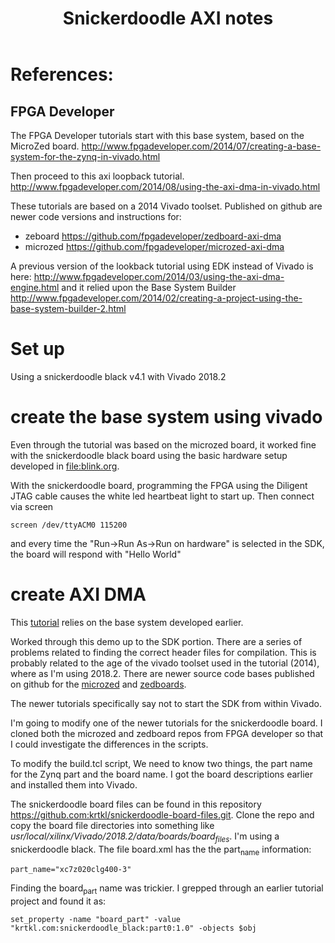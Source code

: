 #+TITLE: Snickerdoodle AXI notes

* References:

** FPGA Developer

The FPGA Developer tutorials start with this base system, based on the MicroZed board.
http://www.fpgadeveloper.com/2014/07/creating-a-base-system-for-the-zynq-in-vivado.html

Then proceed to this axi loopback tutorial.
http://www.fpgadeveloper.com/2014/08/using-the-axi-dma-in-vivado.html

These tutorials are based on a 2014 Vivado toolset. Published on github are newer code versions and instructions for:
 - zeboard https://github.com/fpgadeveloper/zedboard-axi-dma
 - microzed https://github.com/fpgadeveloper/microzed-axi-dma

A previous version of the lookback tutorial using EDK instead of Vivado is here:
http://www.fpgadeveloper.com/2014/03/using-the-axi-dma-engine.html 
and it relied upon the Base System Builder
http://www.fpgadeveloper.com/2014/02/creating-a-project-using-the-base-system-builder-2.html

* Set up

Using a snickerdoodle black v4.1 with Vivado 2018.2

* create the base system using vivado

Even through the tutorial was based on the microzed board, it worked fine with the snickerdoodle black board using the basic hardware setup developed in [[file:blink.org]].

With the snickerdoodle board, programming the FPGA using the Diligent JTAG cable causes the white led heartbeat light to start up. Then connect via screen
#+begin_src
screen /dev/ttyACM0 115200
#+end_src
and every time the "Run->Run As->Run on hardware" is selected in the SDK, the board will respond with "Hello World"

* create AXI DMA

This [[http://www.fpgadeveloper.com/2014/08/using-the-axi-dma-in-vivado.html][tutorial]] relies on the base system developed earlier.

Worked through this demo up to the SDK portion. There are a series of problems related to finding the correct header files for compilation. This is probably related to the age of the vivado toolset used in the tutorial (2014), where as I'm using 2018.2. There are newer source code bases published on github for the [[https://github.com/fpgadeveloper/microzed-axi-dma][microzed]] and [[https://github.com/fpgadeveloper/zedboard-axi-dma][zedboards]].

The newer tutorials specifically say not to start the SDK from within Vivado.

I'm going to modify one of the newer tutorials for the snickerdoodle board. I cloned both the microzed and zedboard repos from FPGA developer so that I could investigate the differences in the scripts.

To modify the build.tcl script, We need to know two things, the part name for the Zynq part and the board name. I got the board descriptions earlier and installed them into Vivado.

The snickerdoodle board files can be found in this repository https://github.com:krtkl/snickerdoodle-board-files.git. Clone the repo and copy the board file directories into something like /usr/local/xilinx/Vivado/2018.2/data/boards/board_files/. I'm using a snickerdoodle black. The file board.xml has the the part_name information: 
#+begin_src
part_name="xc7z020clg400-3"
#+end_src

Finding the board_part name was trickier. I grepped through an earlier tutorial project and found it as: 
#+begin_src
set_property -name "board_part" -value "krtkl.com:snickerdoodle_black:part0:1.0" -objects $obj
#+end_src
